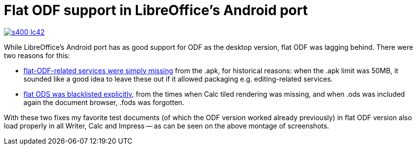 = Flat ODF support in LibreOffice's Android port

:slug: flat-odf-android
:category: libreoffice
:tags: en
:date: 2015-10-20T09:25:31Z

image::https://lh3.googleusercontent.com/-M9NDl_ptc9U/ViPqlxkmJwI/AAAAAAAAGLk/t92PSwTHAk0/s400-Ic42/[align="center",link="https://lh3.googleusercontent.com/-M9NDl_ptc9U/ViPqlxkmJwI/AAAAAAAAGLk/t92PSwTHAk0/s0-Ic42/"]

While LibreOffice's Android port has as good support for ODF as the desktop
version, flat ODF was lagging behind. There were two reasons for this:

- https://gerrit.libreoffice.org/gitweb?p=core.git;a=commit;h=9aa6ec9bfaa3c76c291ab8ec9a1b87fb89b817e6[flat-ODF-related
  services were simply missing] from the .apk, for historical reasons: when
  the .apk limit was 50MB, it sounded like a good idea to leave these out if it
  allowed packaging e.g. editing-related services.
- https://gerrit.libreoffice.org/gitweb?p=core.git;a=commit;h=1956b50e3b4c63a913151fd21d21c42cd288173d[flat
  ODS was blacklisted explicitly], from the times when Calc tiled rendering
  was missing, and when .ods was included again the document browser, .fods was
  forgotten.

With these two fixes my favorite test documents (of which the ODF version
worked already previously) in flat ODF version also load properly in all
Writer, Calc and Impress -- as can be seen on the above montage of
screenshots.

// vim: ft=asciidoc
